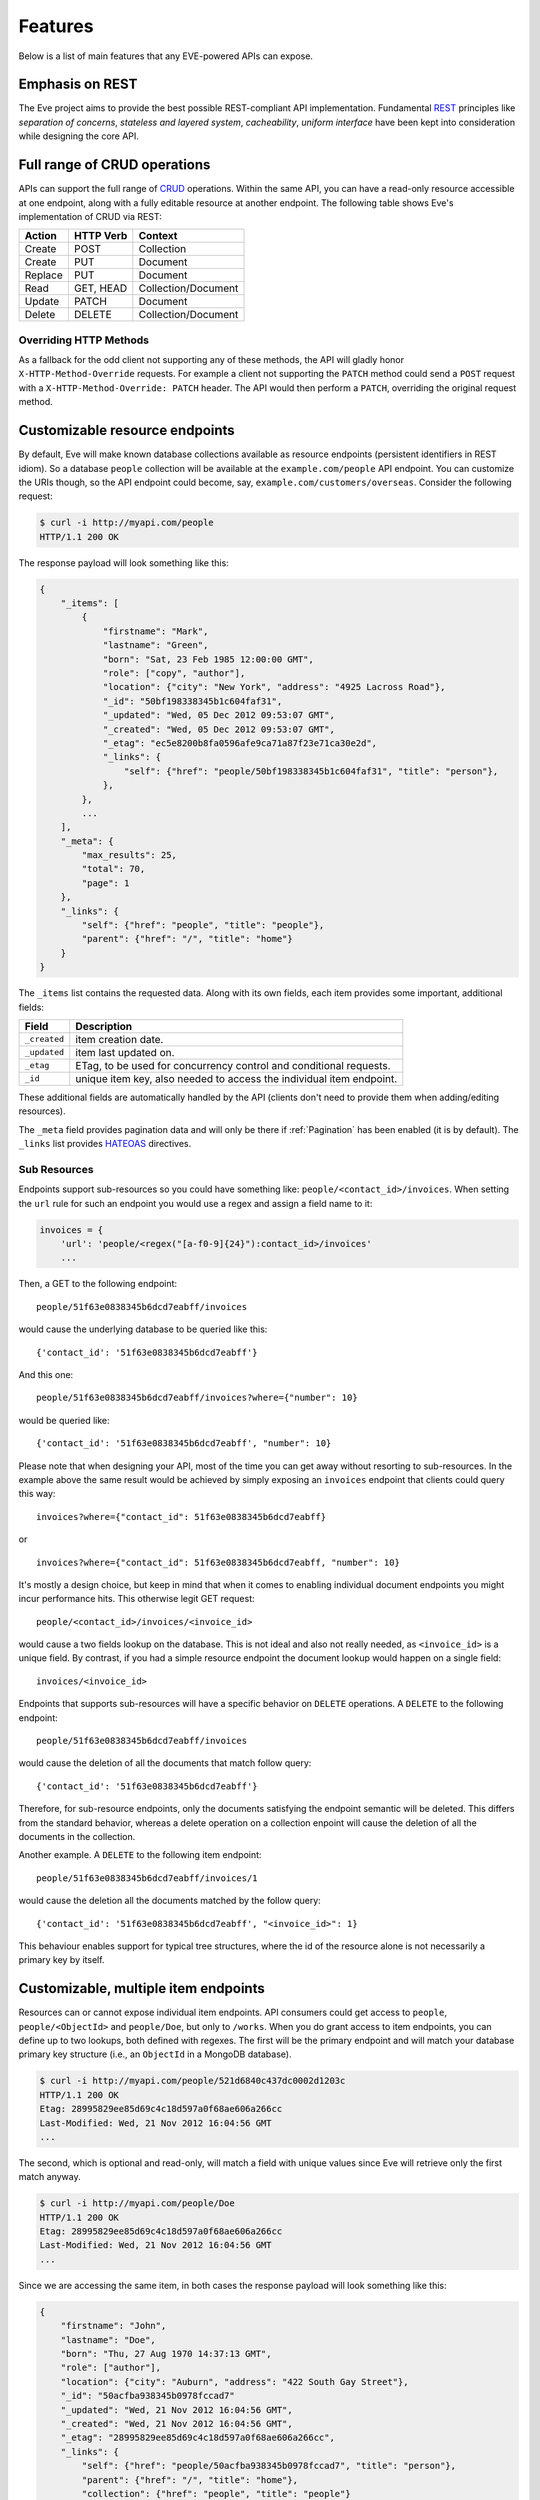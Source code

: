 Features
========
Below is a list of main features that any EVE-powered APIs can expose.

Emphasis on REST
----------------
The Eve project aims to provide the best possible REST-compliant API
implementation. Fundamental REST_ principles like *separation of concerns*,
*stateless and layered system*, *cacheability*, *uniform interface* have been
kept into consideration while designing the core API.

Full range of CRUD operations
-----------------------------
APIs can support the full range of CRUD_ operations. Within the same API, you
can have a read-only resource accessible at one endpoint, along with a fully
editable resource at another endpoint. The following table shows Eve's
implementation of CRUD via REST:

======= ========= ===================
Action  HTTP Verb Context
======= ========= ===================
Create  POST      Collection
Create  PUT       Document
Replace PUT       Document
Read    GET, HEAD Collection/Document
Update  PATCH     Document
Delete  DELETE    Collection/Document
======= ========= ===================

Overriding HTTP Methods
~~~~~~~~~~~~~~~~~~~~~~~
As a fallback for the odd client not supporting any of these methods, the API
will gladly honor ``X-HTTP-Method-Override`` requests. For example a client not
supporting the ``PATCH`` method could send a ``POST`` request with
a ``X-HTTP-Method-Override: PATCH`` header.  The API would then perform
a ``PATCH``, overriding the original request method.

.. _resource_endpoints:

Customizable resource endpoints
-------------------------------
By default, Eve will make known database collections available as resource
endpoints (persistent identifiers in REST idiom). So a database ``people``
collection will be available at the ``example.com/people`` API endpoint.  You
can customize the URIs though, so the API endpoint could become, say,
``example.com/customers/overseas``. Consider the following request:

.. code-block:: console

    $ curl -i http://myapi.com/people
    HTTP/1.1 200 OK

The response payload will look something like this:

.. code-block:: javascript

    {
        "_items": [
            {
                "firstname": "Mark",
                "lastname": "Green",
                "born": "Sat, 23 Feb 1985 12:00:00 GMT",
                "role": ["copy", "author"],
                "location": {"city": "New York", "address": "4925 Lacross Road"},
                "_id": "50bf198338345b1c604faf31",
                "_updated": "Wed, 05 Dec 2012 09:53:07 GMT",
                "_created": "Wed, 05 Dec 2012 09:53:07 GMT",
                "_etag": "ec5e8200b8fa0596afe9ca71a87f23e71ca30e2d",
                "_links": {
                    "self": {"href": "people/50bf198338345b1c604faf31", "title": "person"},
                },
            },
            ...
        ],
        "_meta": {
            "max_results": 25,
            "total": 70,
            "page": 1
        },
        "_links": {
            "self": {"href": "people", "title": "people"},
            "parent": {"href": "/", "title": "home"}
        }
    }


The ``_items`` list contains the requested data. Along with its own fields,
each item provides some important, additional fields:

============ =================================================================
Field        Description
============ =================================================================
``_created`` item creation date.
``_updated`` item last updated on.
``_etag``    ETag, to be used for concurrency control and conditional requests.
``_id``      unique item key, also needed to access the individual item endpoint.
============ =================================================================

These additional fields are automatically handled by the API (clients don't
need to provide them when adding/editing resources).

The ``_meta`` field provides pagination data and will only be there if
:ref:`Pagination` has been enabled (it is by default). The ``_links`` list
provides HATEOAS_ directives.

.. _subresources:

Sub Resources
~~~~~~~~~~~~~
Endpoints support sub-resources so you could have something like:
``people/<contact_id>/invoices``. When setting the ``url`` rule for such an
endpoint you would use a regex and assign a field name to it:

.. code-block:: python

    invoices = {
        'url': 'people/<regex("[a-f0-9]{24}"):contact_id>/invoices'
        ...

Then, a GET to the following endpoint:

::

    people/51f63e0838345b6dcd7eabff/invoices

would cause the underlying database to be queried like this:

::

    {'contact_id': '51f63e0838345b6dcd7eabff'}

And this one:

::

    people/51f63e0838345b6dcd7eabff/invoices?where={"number": 10}

would be queried like:

::

    {'contact_id': '51f63e0838345b6dcd7eabff', "number": 10}

Please note that when designing your API, most of the time you can get away
without resorting to sub-resources. In the example above the same result would
be achieved by simply exposing an ``invoices`` endpoint that clients could query
this way:

::

    invoices?where={"contact_id": 51f63e0838345b6dcd7eabff}

or

::

    invoices?where={"contact_id": 51f63e0838345b6dcd7eabff, "number": 10}

It's mostly a design choice, but keep in mind that when it comes to enabling
individual document endpoints you might incur performance hits. This
otherwise legit GET request:

::

    people/<contact_id>/invoices/<invoice_id>

would cause a two fields lookup on the database. This is not ideal and also not
really needed, as ``<invoice_id>`` is a unique field. By contrast, if you had
a simple resource endpoint the document lookup would happen on a single field:

::

    invoices/<invoice_id>


Endpoints that supports sub-resources will have a specific behavior on
``DELETE`` operations. A ``DELETE`` to the following endpoint:

::

    people/51f63e0838345b6dcd7eabff/invoices

would cause the deletion of all the documents that match follow query:

::

    {'contact_id': '51f63e0838345b6dcd7eabff'}


Therefore, for sub-resource endpoints, only the documents satisfying the
endpoint semantic will be deleted. This differs from the standard behavior,
whereas a delete operation on a collection enpoint will cause the deletion of
all the documents in the collection.

Another example. A ``DELETE`` to the following item endpoint:

::

    people/51f63e0838345b6dcd7eabff/invoices/1

would cause the deletion all the documents matched by the follow query:

::

    {'contact_id': '51f63e0838345b6dcd7eabff', "<invoice_id>": 1}

This behaviour enables support for typical tree structures, where the id of the
resource alone is not necessarily a primary key by itself.


.. _custom_item_endpoints:

Customizable, multiple item endpoints
-------------------------------------
Resources can or cannot expose individual item endpoints. API consumers could
get access to ``people``, ``people/<ObjectId>`` and ``people/Doe``,
but only to ``/works``.  When you do grant access to item endpoints, you can
define up to two lookups, both defined with regexes. The first will be the
primary endpoint and will match your database primary key structure (i.e., an
``ObjectId`` in a MongoDB database).

.. code-block:: console

    $ curl -i http://myapi.com/people/521d6840c437dc0002d1203c
    HTTP/1.1 200 OK
    Etag: 28995829ee85d69c4c18d597a0f68ae606a266cc
    Last-Modified: Wed, 21 Nov 2012 16:04:56 GMT
    ...

The second, which is optional and read-only, will match a field with unique values since Eve
will retrieve only the first match anyway.

.. code-block:: console

    $ curl -i http://myapi.com/people/Doe
    HTTP/1.1 200 OK
    Etag: 28995829ee85d69c4c18d597a0f68ae606a266cc
    Last-Modified: Wed, 21 Nov 2012 16:04:56 GMT
    ...

Since we are accessing the same item, in both cases the response payload will
look something like this:

.. code-block:: javascript

    {
        "firstname": "John",
        "lastname": "Doe",
        "born": "Thu, 27 Aug 1970 14:37:13 GMT",
        "role": ["author"],
        "location": {"city": "Auburn", "address": "422 South Gay Street"},
        "_id": "50acfba938345b0978fccad7"
        "_updated": "Wed, 21 Nov 2012 16:04:56 GMT",
        "_created": "Wed, 21 Nov 2012 16:04:56 GMT",
        "_etag": "28995829ee85d69c4c18d597a0f68ae606a266cc",
        "_links": {
            "self": {"href": "people/50acfba938345b0978fccad7", "title": "person"},
            "parent": {"href": "/", "title": "home"},
            "collection": {"href": "people", "title": "people"}
        }
    }

As you can see, item endpoints provide their own HATEOAS_ directives.

.. admonition:: Please Note

    According to REST principles resource items should only have one unique
    identifier. Eve abides by providing one default endpoint per item. Adding
    a secondary endpoint is a decision that should be pondered carefully.

    Consider our example above. Even without the ``people/<lastname>``
    endpoint, a client could always retrieve a person by querying the resource
    endpoint by last name: ``people/?where={"lastname": "Doe"}``. Actually the
    whole example is fubar, as there could be multiple people sharing the same
    last name, but you get the idea.

.. _filters:

Filtering
---------
Resource endpoints allow consumers to retrieve multiple documents. Query
strings are supported, allowing for filtering and sorting. Both native Mongo
queries and Python conditional expressions are supported.

Here we are asking for all documents where ``lastname`` value is ``Doe``:

::

    http://myapi.com/people?where={"lastname": "Doe"}

With ``curl`` you would go like this:

.. code-block:: console

    $ curl -i -g http://myapi.com/people?where={%22lastname%22:%20%22Doe%22}
    HTTP/1.1 200 OK

Filtering on embedded document fields is possible:

::

    http://myapi.com/people?where={"location.city": "San Francisco"}

Date fields are also easy to query on:

::

    http://myapi.com/people?where={"born": {"$gte":"Wed, 25 Feb 1987 17:00:00 GMT"}}

Date values should conform to RFC1123. Should you need a different format, you can change the ``DATE_FORMAT`` setting.

In general you will find that most `MongoDB queries`_ "just work". Should you
need it, ``MONGO_QUERY_BLACKLIST`` allows you to blacklist unwanted operators.

Native Python syntax works like this:

.. code-block:: console

    $ curl -i http://myapi.com/people?where=lastname=="Doe"
    HTTP/1.1 200 OK

Both syntaxes allow for conditional and logical And/Or operators, however
nested and combined.

Filters are enabled by default on all document fields. However, the API
maintainer can choose to disable them all and/or whitelist allowed ones (see
``ALLOWED_FILTERS`` in :ref:`global`). If scraping, or fear of DB DoS attacks
by querying on non-indexed fields is a concern, then whitelisting allowed
filters is the way to go.

You also have the option to validate the incoming filters against the resource's
schema and refuse to apply the filtering if any filters are invalid, by using the
``VALIDATE_FILTERING`` system setting (see :ref:`global`)

Pretty Printing
---------------
You can pretty print the response by specifying a query parameter named
``pretty``:

.. code-block:: console

    $ curl -i http://myapi.com/people?pretty
    HTTP/1.1 200 OK

    {
        "_items": [
            {
                "_updated": "Tue, 19 Apr 2016 08:19:00 GMT",
                "firstname": "John",
                "lastname": "Doe",
                "born": "Thu, 27 Aug 1970 14:37:13 GMT",
                "role": [
                    "author"
                ],
                "location": {
                    "city": "Auburn",
                    "address": "422 South Gay Street"
                },
                "_links": {
                    "self": {
                        "href": "people/5715e9f438345b3510d27eb8",
                        "title": "person"
                    }
                },
                "_created": "Tue, 19 Apr 2016 08:19:00 GMT",
                "_id": "5715e9f438345b3510d27eb8",
                "_etag": "86dc6b45fe7e2f41f1ca53a0e8fda81224229799"
            },
            ...
        ]
    }


Sorting
-------
Sorting is supported as well:

.. code-block:: console

    $ curl -i http://myapi.com/people?sort=city,-lastname
    HTTP/1.1 200 OK

Would return documents sorted by city and then by lastname (descending). As you
can see you simply prepend a minus to the field name if you need the sort order
to be reversed for a field.

The MongoDB data layer also supports native MongoDB syntax:

::

    http://myapi.com/people?sort=[("lastname", -1)]

which translates to the following ``curl`` request:

.. code-block:: console

    $ curl -i http://myapi.com/people?sort=[(%22lastname%22,%20-1)]
    HTTP/1.1 200 OK

Would return documents sorted by lastname in descending order.

Sorting is enabled by default and can be disabled both globally and/or at
resource level (see ``SORTING`` in :ref:`global` and ``sorting`` in
:ref:`domain`). It is also possible to set the default sort at every API
endpoints (see ``default_sort`` in :ref:`domain`).

.. admonition:: Please note

    Always use double quotes to wrap field names and values. Using single
    quotes will result in ``400 Bad Request`` responses.

.. _pagination:

Pagination
----------
Resource pagination is enabled by default in order to improve performance and
preserve bandwidth. When a consumer requests a resource, the first N items
matching the query are served, and links to subsequent/previous pages are
provided with the response. Default and maximum page size is customizable, and
consumers can request specific pages via the query string:

.. code-block:: console

    $ curl -i http://myapi.com/people?max_results=20&page=2
    HTTP/1.1 200 OK

Of course you can mix all the available query parameters:

.. code-block:: console

    $ curl -i http://myapi.com/people?where={"lastname": "Doe"}&sort=[("firstname", 1)]&page=5
    HTTP/1.1 200 OK

Pagination can be disabled. Please note that, for clarity, the above example is
not properly escaped. If using ``curl``, refer to the examples provided in
:ref:`filters`.

.. _hateoas_feature:

HATEOAS
-------
*Hypermedia as the Engine of Application State* (HATEOAS_) is enabled by
default. Each GET response includes a ``_links`` section. Links provide details
on their ``relation`` relative to the resource being accessed, and a ``title``.
Relations and titles can then be used by clients to dynamically updated their
UI, or to navigate the API without knowing its structure beforehand. An example:

::

    {
        "_links": {
            "self": {
                "href": "people",
                "title": "people"
            },
            "parent": {
                "href": "/",
                "title": "home"
            },
            "next": {
                "href": "people?page=2",
                "title": "next page"
            },
            "last": {
                "href": "people?page=10",
                "title": "last page"
            }
        }
    }

A GET request to the API home page (the API entry point) will be served with
a list of links to accessible resources. From there, any client could navigate
the API just by following the links provided with every response.

HATEOAS links are always relative to the API entry point, so if your API home
is at ``examples.com/api/v1``, the ``self`` link in the above example would
mean that the *people* endpoint is located at ``examples.com/api/v1/people``.

Please note that ``next``, ``previous``, ``last`` and ``related`` items will only be
included when appropriate.

Disabling HATEOAS
~~~~~~~~~~~~~~~~~
HATEOAS can be disabled both at the API and/or resource level. Why would you
want to turn HATEOAS off? Well, if you know that your client application is not
going to use the feature, then you might want to save on both bandwidth and
performance.

.. _rendering:

Rendering
---------
Eve responses are automatically rendered as JSON (the default) or XML,
depending on the request ``Accept`` header. Inbound documents (for inserts and
edits) are in JSON format.

.. code-block:: console

    $ curl -H "Accept: application/xml" -i http://myapi.com
    HTTP/1.1 200 OK
    Content-Type: application/xml; charset=utf-8
    ...

.. code-block:: html

    <resource>
        <link rel="child" href="people" title="people" />
        <link rel="child" href="works" title="works" />
    </resource>

Default renderers might be changed by editing ``RENDERERS`` value in the settings file.

.. code-block:: python

    RENDERERS = [
        'eve.render.JSONRenderer',
        'eve.render.XMLRenderer'
    ]

You can create your own renderer by subclassing ``eve.render.Renderer``. Each
renderer should set valid ``mime`` attr and have ``.render()`` method implemented.
Please note that at least one renderer must always be enabled.

.. _conditional_requests:

Conditional Requests
--------------------
Each resource representation provides information on the last time it was
updated (``Last-Modified``), along with an hash value computed on the
representation itself (``ETag``). These headers allow clients to perform
conditional requests by using the ``If-Modified-Since`` header:

.. code-block:: console

    $ curl -H "If-Modified-Since: Wed, 05 Dec 2012 09:53:07 GMT" -i http://myapi.com/people/521d6840c437dc0002d1203c
    HTTP/1.1 200 OK

or the ``If-None-Match`` header:

.. code-block:: console

    $ curl -H "If-None-Match: 1234567890123456789012345678901234567890" -i http://myapi.com/people/521d6840c437dc0002d1203c
    HTTP/1.1 200 OK


.. _concurrency:

Data Integrity and Concurrency Control
--------------------------------------
API responses include a ``ETag`` header which also allows for proper
concurrency control. An ``ETag`` is a hash value representing the current state
of the resource on the server. Consumers are not allowed to edit (``PATCH`` or
``PUT``) or delete (``DELETE``) a resource unless they provide an up-to-date
``ETag`` for the resource they are attempting to edit. This prevents
overwriting items with obsolete versions.

Consider the following workflow:

.. code-block:: console

    $ curl -H "Content-Type: application/json" -X PATCH -i http://myapi.com/people/521d6840c437dc0002d1203c -d '{"firstname": "ronald"}'
    HTTP/1.1 428 PRECONDITION REQUIRED

We attempted an edit (``PATCH``), but we did not provide an ``ETag`` for the
item so we got a ``428 PRECONDITION REQUIRED`` back. Let's try again:

.. code-block:: console

    $ curl -H "If-Match: 1234567890123456789012345678901234567890" -H "Content-Type: application/json" -X PATCH -i http://myapi.com/people/521d6840c437dc0002d1203c -d '{"firstname": "ronald"}'
    HTTP/1.1 412 PRECONDITION FAILED

What went wrong this time? We provided the mandatory ``If-Match`` header, but
it's value did not match the ``ETag`` computed on the representation of the item
currently stored on the server, so we got a ``412 PRECONDITION FAILED``. Again!

.. code-block:: console

    $ curl -H "If-Match: 80b81f314712932a4d4ea75ab0b76a4eea613012" -H "Content-Type: application/json" -X PATCH -i http://myapi.com/people/50adfa4038345b1049c88a37 -d '{"firstname": "ronald"}'
    HTTP/1.1 200 OK

Finally! And the response payload looks something like this:

.. code-block:: javascript

    {
        "_status": "OK",
        "_updated": "Fri, 23 Nov 2012 08:11:19 GMT",
        "_id": "50adfa4038345b1049c88a37",
        "_etag": "372fbbebf54dfe61742556f17a8461ca9a6f5a11"
        "_links": {"self": "..."}
    }

This time we got our patch in, and the server returned the new ``ETag``.  We
also get the new ``_updated`` value, which eventually will allow us to perform
subsequent `conditional requests`_.

Concurrency control applies to all edition methods: ``PATCH`` (edit), ``PUT``
(replace), ``DELETE`` (delete).

Disabling concurrency control
~~~~~~~~~~~~~~~~~~~~~~~~~~~~~
If your use case requires, you can opt to completely disable concurrency
control. ETag match checks can be disabled by setting the ``IF_MATCH``
configuration variable to ``False`` (see :ref:`global`). When concurrency
control is disabled no ETag is provided with responses. You should be careful
about disabling this feature, as you would effectively open your API to the
risk of older versions replacing your documents. Alternatively, ETag match
checks can be made optional by the client if ``ENFORCE_IF_MATCH`` is disabled.
When concurrency check enforcement is disabled, requests with the ``If-Match``
header will be processed as conditional requests, and requests made without
the ``If-Match`` header will not be processed as conditional.

.. _bulk_insert:

Bulk Inserts
------------
A client may submit a single document for insertion:

.. code-block:: console

    $ curl -d '{"firstname": "barack", "lastname": "obama"}' -H 'Content-Type: application/json' http://myapi.com/people
    HTTP/1.1 201 OK

In this case the response payload will just contain the relevant document
metadata:

.. code-block:: javascript

    {
        "_status": "OK",
        "_updated": "Thu, 22 Nov 2012 15:22:27 GMT",
        "_id": "50ae43339fa12500024def5b",
        "_etag": "749093d334ebd05cf7f2b7dbfb7868605578db2c"
        "_links": {"self": {"href": "people/50ae43339fa12500024def5b", "title": "person"}}
    }

When a ``201 Created`` is returned following a POST request, the ``Location``
header is also included with the response. Its value is the URI to the new
document.

In order to reduce the number of loopbacks, a client might also submit
multiple documents with a single request. All it needs to do is enclose the
documents in a JSON list:

.. code-block:: console

    $ curl -d '[{"firstname": "barack", "lastname": "obama"}, {"firstname": "mitt", "lastname": "romney"}]' -H 'Content-Type: application/json' http://myapi.com/people
    HTTP/1.1 201 OK

The response will be a list itself, with the state of each document:

.. code-block:: javascript

    {
        "_status": "OK",
        "_items": [
            {
                "_status": "OK",
                "_updated": "Thu, 22 Nov 2012 15:22:27 GMT",
                "_id": "50ae43339fa12500024def5b",
                "_etag": "749093d334ebd05cf7f2b7dbfb7868605578db2c"
                "_links": {"self": {"href": "people/50ae43339fa12500024def5b", "title": "person"}}
            },
            {
                "_status": "OK",
                "_updated": "Thu, 22 Nov 2012 15:22:27 GMT",
                "_id": "50ae43339fa12500024def5c",
                "_etag": "62d356f623c7d9dc864ffa5facc47dced4ba6907"
                "_links": {"self": {"href": "people/50ae43339fa12500024def5c", "title": "person"}}
            }
        ]
    }

When multiple documents are submitted the API takes advantage of MongoDB *bulk
insert* capabilities which means that not only there's just one request
traveling from the client to the remote API, but also that a single loopback is
performed between the API server and the database.

In case of successful multiple inserts, keep in mind that the ``Location``
header only returns the URI of the first created document.


Data Validation
---------------
Data validation is provided out-of-the-box. Your configuration includes
a schema definition for every resource managed by the API. Data sent to the API
to be inserted/updated will be validated against the schema, and a resource
will only be updated if validation passes.

.. code-block:: console

    $ curl -d '[{"firstname": "bill", "lastname": "clinton"}, {"firstname": "mitt", "lastname": "romney"}]' -H 'Content-Type: application/json' http://myapi.com/people
    HTTP/1.1 201 OK

The response will contain a success/error state for each item provided in the
request:

.. code-block:: javascript

    {
        "_status": "ERR",
        "_error": "Some documents contains errors",
        "_items": [
            {
                "_status": "ERR",
                "_issues": {"lastname": "value 'clinton' not unique"}
            },
            {
                "_status": "OK",
            }
        ]
    ]

In the example above, the first document did not validate so the whole request
has been rejected.

When all documents pass validation and are inserted correctly the response
status is ``201 Created``. If any document fails validation the response status
is ``422 Unprocessable Entity``, or any other error code defined by
``VALIDATION_ERROR_STATUS`` configuration.

For more information see :ref:`validation`.

Extensible Data Validation
--------------------------
Data validation is based on the Cerberus_ validation system and therefore it is
extensible, so you can adapt it to your specific use case. Say that your API can
only accept odd numbers for a certain field value; you can extend the
validation class to validate that. Or say you want to make sure that a VAT
field actually matches your own country VAT algorithm; you can do that too. As
a matter of fact, Eve's MongoDB data-layer itself extends Cerberus
validation by implementing the ``unique`` schema field constraint. For more
information see :ref:`validation`.

Editing a Document (PATCH)
--------------------------
Clients can edit a document with the ``PATCH`` method, while ``PUT`` will
replace it. ``PATCH`` cannot remove a field, but only update its value.

Consider the following schema:

.. code-block:: javascript

    'entity': {
        'name': {
            'type': 'string',
            'required': True
        },
        'contact': {
            'type': 'dict',
            'required': True,
            'schema': {
                'phone': {
                    'type': 'string',
                    'required': False,
                    'default': '1234567890'
                },
                'email': {
                    'type': 'string',
                    'required': False,
                    'default': 'abc@efg.com'
                },
            }
        }
    }


Two notations: ``{contact: {email: 'an email'}}`` and ``{contact.email: 'an
email'}`` can be used to update the ``email`` field in the ``contact``
subdocument.

Keep in mind that ``PATCH`` cannot remove a field, but only update existing
values. Also, by default ``PATCH`` will normalize missing body fields that
have default values defined in the schema. Consider the schema above. If your
``PATCH`` has a body like this:

::

    {'contact.email': 'xyz@gmail.com'}

and targets this document:

::

    {
      'name': 'test account',
      'contact': {'email': '123@yahoo.com', 'phone': '9876543210'}
    }

Then the updated document will look like this:

::

    {
      'name': 'test account',
      'contact': {
        'email': 'xyz@gmail.com',
        'phone': '1234567890'
      }
    }

That is, ``contact.phone`` has been reset to its default value. This might
not been the desired behavior. To change it, you can set
``normalize_on_patch`` (or ``NORMALIZE_ON_PATCH`` globally) to ``False``.
Now the updated document will look like this:

::

    {
      'name': 'test account',
      'contact': {
        'email': '123@yahoo.com',
        'phone': '9876543210'
      }
    }


.. _cache_control:

Resource-level Cache Control
----------------------------
You can set global and individual cache-control directives for each resource.

.. code-block:: console

    $ curl -i http://myapi
    HTTP/1.1 200 OK
    Content-Type: application/json
    Content-Length: 131
    Cache-Control: max-age=20
    Expires: Tue, 22 Jan 2013 09:34:34 GMT
    Server: Eve/0.0.3 Werkzeug/0.8.3 Python/2.7.3
    Date: Tue, 22 Jan 2013 09:34:14 GMT

The response above includes both ``Cache-Control`` and ``Expires`` headers.
These will minimize load on the server since cache-enabled consumers will
perform resource-intensive request only when really needed.

API Versioning
--------------
I'm not too fond of API versioning. I believe that clients should be
intelligent enough to deal with API updates transparently, especially since
Eve-powered API support HATEOAS_. When versioning is a necessity, different API
versions should be isolated instances since so many things could be different
between versions: caching, URIs, schemas, validation, and so on. URI versioning
(http://api.example.com/v1/...) is supported.

.. _document_versioning:

Document Versioning
-------------------
Eve supports automatic version control of documents. By default, this setting
is turned off, but it can be turned globally or configured individually for
each resource. When enabled, Eve begins automatically tracking changes to
documents and adds the fields ``_version`` and ``_latest_version`` when
retrieving documents.

Behind the scenes, Eve stores document versions in shadow collections that
parallels the collection of each primary resource that Eve defines. New
document versions are automatically added to this collection during normal
POST, PUT, and PATCH operations. A special new query parameter is available
when GETing an item that provides access to the document versions. Access a
specific version with ``?version=VERSION``, access all versions with
``?version=all``, and access diffs of all versions with ``?version=diffs``.
Collection query features like projections, pagination, and sorting work with
``all`` and ``diff`` except for sorting which does not work on ``diff``.

It is important to note that there are a few non-standard scenarios which could
produce unexpected results when versioning is turned on. In particular, document
history will not be saved when modifying collections outside of the Eve
generated API. Also, if at anytime the ``VERSION`` field gets removed from the
primary document (which cannot happen through the API when versioning is turned
on), a subsequent write will re-initialize the ``VERSION`` number with
``VERSION`` = 1. At this time there will be multiple versions of the document
with the same version number. In normal practice, ``VERSIONING`` can be enable
without worry for any new collection or even an existing collection which has
not previously had versioning enabled.

Additionally, there are caching corner cases unique to document versions. A
specific document version includes the ``_latest_version`` field, the value of
which will change when a new document version is created. To account for this,
Eve determines the time ``_latest_version`` changed (the timestamp of the last
update to the primary document) and uses that value to populate the
``Last-Modified`` header and check the ``If-Modified-Since`` conditional cache
validator of specific document version queries. Note that this will be
different from the timestamp in the version's last updated field. The etag for
a document version does not change when ``_latest_version`` changes, however.
This results in two corner cases. First, because Eve cannot determine if the
client's ``_latest_version`` is up to date from an ETag alone, a query using
only ``If-None-Match`` for cache validation of old document versions will always
have its cache invalidated. Second, a version fetched and cached in the same
second that multiple new versions are created can receive incorrect
``Not Modified`` responses on ensuing ``GET`` queries due to ``Last-Modified``
values having a resolution of one second and the static etag values not
providing indication of the changes. These are both highly unlikely scenarios,
but an application expecting multiple edits per second should account for the
possibility of holing stale ``_latest_version`` data.

For more information see and :ref:`global` and :ref:`domain`.


Authentication
--------------
Customizable Basic Authentication (RFC-2617), Token-based authentication and
HMAC-based Authentication are supported. OAuth2 can be easily integrated. You
can lockdown the whole API, or just some endpoints. You can also restrict CRUD
commands, like allowing open read-only access while restricting edits, inserts
and deletes to authorized users. Role-based access control is supported as
well. For more information see :ref:`auth`.

CORS Cross-Origin Resource Sharing
----------------------------------
Eve-powered APIs can be accessed by the JavaScript contained in web pages.
Disabled by default, CORS_ allows web pages to work with REST APIs, something
that is usually restricted by most browsers 'same domain' security policy. The
``X_DOMAINS`` setting allows to specify which domains are allowed to perform
CORS requests. A list of regular expressions may be defined in ``X_DOMAINS_RE``, which is useful for websites with dynamic ranges of subdomains. Make sure to
anchor and escape the regexes properly, for example
``X_DOMAINS_RE = ['^http://sub-\d{3}\.example\.com$']``.

JSONP Support
-------------
In general you don't really want to add JSONP when you can enable CORS instead:

    There have been some criticisms raised about JSONP. Cross-origin resource
    sharing (CORS) is a more recent method of getting data from a server in
    a different domain, which addresses some of those criticisms. All modern
    browsers now support CORS making it a viable cross-browser alternative (source_.)

There are circumstances however when you do need JSONP, like when you have to
support legacy software (IE6 anyone?)

To enable JSONP in Eve you just set
``JSONP_ARGUMENT``. Then, any valid request with ``JSONP_ARGUMENT`` will get
back a response wrapped with said argument value. For example if you set
``JSON_ARGUMENT = 'callback'``:

.. code-block:: console

    $ curl -i http://localhost:5000/?callback=hello
    hello(<JSON here>)

Requests with no ``callback`` argument will be served with no JSONP.


Read-only by default
--------------------
If all you need is a read-only API, then you can have it up and running in
a matter of minutes.

Default and Nullable Values
---------------------------
Fields can have default values and nullable types. When serving POST (create)
requests, missing fields will be assigned the configured default values. See
``default`` and ``nullable`` keywords in :ref:`schema` for more information.

Predefined Database Filters
---------------------------
Resource endpoints will only expose (and update) documents that match
a predefined filter. This allows for multiple resource endpoints to seamlessly
target the same database collection. A typical use-case would be a
hypothetical ``people`` collection on the database being used by both the
``/admins`` and ``/users`` API endpoints.

.. admonition:: See also

    - :ref:`datasource`
    - :ref:`filter`

.. _projections:

Projections
-----------
This feature allows you to create dynamic views of collections and documents,
or more precisely, to decide what fields should or should not be returned,
using a 'projection'. Put another way, Projections are conditional queries
where the client dictates which fields should be returned by the API.

.. code-block:: console

    $ curl -i -G http://myapi.com/people --data-urlencode 'projection={"lastname": 1, "born": 1}'
    HTTP/1.1 200 OK

The query above will only return *lastname* and *born* out of all the fields
available in the 'people' resource. You can also exclude fields:

.. code-block:: console

    $ curl -i -G http://myapi.com/people --data-urlencode 'projection={"born": 0}'
    HTTP/1.1 200 OK

The above will return all fields but *born*. Please note that key fields such
as ID_FIELD, DATE_CREATED, DATE_UPDATED etc.  will still be included with the
payload. Also keep in mind that some database engines, Mongo included, do not
allow for mixing of inclusive and exclusive selections.

.. admonition:: See also

    - :ref:`projection`
    - :ref:`projection_filestorage`

.. _embedded_docs:

Embedded Resource Serialization
-------------------------------
If a document field is referencing a document in another resource, clients can
request the referenced document to be embedded within the requested document.

Clients have the power to activate document embedding on per-request basis by
means of a query parameter. Suppose you have a ``emails`` resource configured
like this:

.. code-block:: python
   :emphasize-lines: 9

    DOMAIN = {
        'emails': {
            'schema': {
                'author': {
                    'type': 'objectid',
                    'data_relation': {
                        'resource': 'users',
                        'field': '_id',
                        'embeddable': True
                    },
                },
                'subject': {'type': 'string'},
                'body': {'type': 'string'},
            }
        }

A GET like this: ``/emails?embedded={"author":1}`` would return a fully
embedded users document, whereas the same request without the ``embedded``
argument would just return the user ``ObjectId``. Embedded resource
serialization is available at both resource and item
(``/emails/<id>/?embedded={"author":1}``) endpoints.

Embedding can be enabled or disabled both at global level (by setting
``EMBEDDING`` to either ``True`` or ``False``) and at resource level (by
toggling the ``embedding`` value). Furthermore, only fields with the
``embeddable`` value explicitly set to ``True`` will allow the embedding of
referenced documents.

Embedding also works with a data_relation to a specific version of a document,
but the schema looks a little bit different. To enable the data_relation to a
specific version, add ``'version': True`` to the data_relation block. You'll
also want to change the ``type`` to ``dict`` and add the ``schema`` definition
shown below.

.. code-block:: python
   :emphasize-lines: 5, 6, 11

    DOMAIN = {
        'emails': {
            'schema': {
                'author': {
                    'type': 'dict',
                    'schema': {
                        '_id': {'type': 'objectid'},
                        '_version': {'type': 'integer'}
                    },
                    'data_relation': {
                        'resource': 'users',
                        'field': '_id',
                        'embeddable': True,
                        'version': True,
                    },
                },
                'subject': {'type': 'string'},
                'body': {'type': 'string'},
            }
        }

As you can see, ``'version': True`` changes the expected value of a
data_relation field to a dictionary with fields names ``data_relation['field']``
and ``VERSION``. With ``'field': '_id'`` in the data_relation definition above
and ``VERSION = '_version'`` in the Eve config, the value of the data_relation
in this scenario would be a dictionary with fields ``_id`` and ``_version``.

Predefined Resource Serialization
~~~~~~~~~~~~~~~~~~~~~~~~~~~~~~~~~
It is also possible to elect some fields for predefined resource
serialization. If the listed fields are embeddable and they are actually referencing
documents in other resources (and embedding is enabled for the resource), then the
referenced documents will be embedded by default. Clients can still opt out from field
that are embedded by default:

.. code-block:: console

    $ curl -i http://example.com/people/?embedded={"author": 0}
    HTTP/1.1 200 OK

Limitations
~~~~~~~~~~~
Currently we support embedding of documents by references located in any
subdocuments (nested dicts and lists). For example, a query
``/invoices/?embedded={"user.friends":1}`` will return a document with ``user``
and all his ``friends`` embedded, but only if ``user`` is a subdocument and
``friends`` is a list of reference (it could be a list of dicts, nested
dict, etc.). This feature is about serialization on GET requests. There's no
support for POST, PUT or PATCH of embedded documents.

Document embedding is enabled by default.

.. admonition:: Please note

    When it comes to MongoDB, what embedded resource serialization deals with
    is *document references* (linked documents), something different from
    *embedded documents*, also supported by Eve (see `MongoDB Data Model
    Design`_). Embedded resource serialization is a nice feature that can
    really help with normalizing your data model for the client.  However, when
    deciding whether to enable it or not, especially by default, keep in mind
    that each embedded resource being looked up will require a database lookup,
    which can easily lead to performance issues.

.. _soft_delete:

Soft Delete
-----------
Eve provides an optional "soft delete" mode in which deleted documents continue
to be stored in the database and are able to be restored, but still act as
removed items in response to API requests. Soft delete is disabled by default,
but can be enabled globally using the ``SOFT_DELETE`` configuration setting, or
individually configured at the resource level using the domain configuration
``soft_delete`` setting. See :ref:`global` and :ref:`domain` for more
information on enabling and configuring soft delete.

When soft deletion is enabled, callbacks attached to
``on_delete_resource_originals`` and
``on_delete_resource_originals_<resource_name>`` events will receive both
deleted and not deleted documents via the ``originals`` argument (see
:ref:`eventhooks`).

Behavior
~~~~~~~~
With soft delete enabled, DELETE requests to individual items and resources
respond just as they do for a traditional "hard" delete. Behind the scenes,
however, Eve does not remove deleted items from the database, but instead
patches the document with a ``_deleted`` meta field set to ``true``. (The name
of the ``_deleted`` field is configurable. See :ref:`global`.) All requests
made when soft delete is enabled filter against or otherwise account for the
``_deleted`` field.

The ``_deleted`` field is automatically added and initialized to ``false`` for
all documents created while soft delete is enabled. Documents created prior to
soft delete being enabled and which therefore do not define the ``_deleted``
field in the database will still include ``_deleted: false`` in API response
data, added by Eve during response construction. PUTs or PATCHes to these
documents will add the ``_deleted`` field to the stored documents, set to
``false``.

Responses to GET requests for soft deleted documents vary slightly from
responses to missing or "hard" deleted documents. GET requests for soft deleted
documents will still respond with ``404 Not Found`` status codes, but the
response body will contain the soft deleted document with ``_deleted: true``.
Documents embedded in the deleted document will not be expanded in the
response, regardless of any default settings or the contents of the request's
``embedded`` query param. This is to ensure that soft deleted documents
included in ``404`` responses reflect the state of a document when it was
deleted, and do not to change if embedded documents are updated.

By default, resource level GET requests will not include soft deleted items in
their response. This behavior matches that of requests after a "hard" delete.
If including deleted items in the response is desired, the ``show_deleted``
query param can be added to the request. (the ``show_deleted`` param name is
configurable. See :ref:`global`) Eve will respond with all documents, deleted
or not, and it is up to the client to parse returned documents' ``_deleted``
field. The ``_deleted`` field can also be explicitly filtered against in a
request, allowing only deleted documents to be returned using a
``?where={"_deleted": true}`` query.

Soft delete is enforced in the data layer, meaning queries made by application
code using the ``app.data.find_one`` and ``app.data.find`` methods will
automatically filter out soft deleted items. Passing a request object with
``req.show_deleted == True`` or a lookup dictionary that explicitly filters on
the ``_deleted`` field will override the default filtering.

Restoring Soft Deleted Items
~~~~~~~~~~~~~~~~~~~~~~~~~~~~
PUT or PATCH requests made to a soft deleted document will restore it,
automatically setting ``_deleted`` to ``false`` in the database. Modifying the
``_deleted`` field directly is not necessary (or allowed). For example, using
PATCH requests, only the fields to be changed in the restored version would be
specified, or an empty request would be made to restore the document as is. The
request must be made with proper authorization for write permission to the soft
deleted document or it will be refused.

Be aware that, should a previously soft deleted document be restored, there is
a chance that an eventual unique field might end up being now duplicated in two
different documents: the restored one, and another which might have been stored
with the same field value while the original (now restored) was in 'deleted'
state. This is because soft deleted documents are ignored when validating the
`unique` rule for new or updated documents.


Versioning
~~~~~~~~~~
Soft deleting a versioned document creates a new version of that document with
``_deleted`` set to ``true``. A GET request to the deleted version will receive
a ``404 Not Found`` response as described above, while previous versions will
continue to respond with ``200 OK``. Responses to ``?version=diff`` or
``?version=all`` will include the deleted version as if it were any other.

Data Relations
~~~~~~~~~~~~~~
The Eve ``data_relation`` validator will not allow references to documents that
have been soft deleted. Attempting to create or update a document with a
reference to a soft deleted document will fail just as if that document had
been hard deleted. Existing data relations to documents that are soft deleted
remain in the database, but requests requiring embedded document serialization
of those relations will resolve to a null value. Again, this matches the
behavior of relations to hard deleted documents.

Versioned data relations to a deleted document version will also fail to
validate, but relations to versions prior to deletion or after restoration of
the document are allowed and will continue to resolve successfully.

Considerations
~~~~~~~~~~~~~~
Disabling soft delete after use in an application requires database maintenance
to ensure your API remains consistent. With soft delete disabled, requests will
no longer filter against or handle the ``_deleted`` field, and documents that
were soft deleted will now be live again on your API. It is therefore necessary
when disabling soft delete to perform a data migration to remove all documents
with ``_deleted == True``, and recommended to remove the ``_deleted`` field
from documents where ``_deleted == False``. Enabling soft delete in an existing
application is safe, and will maintain documents deleted from that point on.

.. _eventhooks:

Event Hooks
-----------
Pre-Request Event Hooks
~~~~~~~~~~~~~~~~~~~~~~~
When a GET/HEAD, POST, PATCH, PUT, DELETE request is received, both
a ``on_pre_<method>`` and a ``on_pre_<method>_<resource>`` event is raised.
You can subscribe to these events with multiple callback functions.

.. code-block:: pycon

    >>> def pre_get_callback(resource, request, lookup):
    ...  print('A GET request on the "%s" endpoint has just been received!' % resource)

    >>> def pre_contacts_get_callback(request, lookup):
    ...  print('A GET request on the contacts endpoint has just been received!')

    >>> app = Eve()

    >>> app.on_pre_GET += pre_get_callback
    >>> app.on_pre_GET_contacts += pre_contacts_get_callback

    >>> app.run()

Callbacks will receive the resource being requested, the original
``flask.request`` object and the current lookup dictionary as arguments (only
exception being the ``on_pre_POST`` hook which does not provide a ``lookup``
argument).

Dynamic Lookup Filters
^^^^^^^^^^^^^^^^^^^^^^
Since the ``lookup`` dictionary will be used by the data layer to retrieve
resource documents, developers may choose to alter it in order to add custom
logic to the lookup query.

.. code-block:: python

    def pre_GET(resource, request, lookup):
        # only return documents that have a 'username' field.
        lookup["username"] = {'$exists': True}

    app = Eve()

    app.on_pre_GET += pre_GET
    app.run()

Altering the lookup dictionary at runtime would have similar effects to
applying :ref:`filter` via configuration. However, you can only set static
filters via configuration whereas by hooking to the ``on_pre_<METHOD>`` events
you are allowed to set dynamic filters instead, which allows for additional
flexibility.

Post-Request Event Hooks
~~~~~~~~~~~~~~~~~~~~~~~~
When a GET, POST, PATCH, PUT, DELETE method has been executed, both
a ``on_post_<method>`` and ``on_post_<method>_<resource>`` event is raised. You
can subscribe to these events with multiple callback functions. Callbacks will
receive the resource accessed, original `flask.request` object and the response
payload.

.. code-block:: pycon

    >>> def post_get_callback(resource, request, payload):
    ...  print('A GET on the "%s" endpoint was just performed!' % resource)

    >>> def post_contacts_get_callback(request, payload):
    ...  print('A get on "contacts" was just performed!')

    >>> app = Eve()

    >>> app.on_post_GET += post_get_callback
    >>> app.on_post_GET_contacts += post_contacts_get_callback

    >>> app.run()

Database event hooks
~~~~~~~~~~~~~~~~~~~~

Database event hooks work like request event hooks. These events are fired
before and after a database action. Here is an example of how events are
configured:

.. code-block:: pycon

   >>> def add_signature(resource, response):
   ...     response['SIGNATURE'] = "A %s from eve" % resource

   >>> app = Eve()
   >>> app.on_fetched_item += add_signature

You may use flask's ``abort()`` to interrupt the database operation:

.. code-block:: pycon

   >>> from flask import abort

   >>> def check_update_access(resource, updates, original):
   ...     abort(403)

   >>> app = Eve()
   >>> app.on_insert_item += check_update_access

The events are fired for resources and items if the action is available for
both. And for each action two events will be fired:

- Generic: ``on_<action_name>``
- With the name of the resource: ``on_<action_name>_<resource_name>``

Let's see an overview of what events are available:

+-------+--------+------+--------------------------------------------------+
|Action |What    |When  |Event name / method signature                     |
+=======+========+======+==================================================+
|Fetch  |Resource|After || ``on_fetched_resource``                         |
|       |        |      || ``def event(resource_name, response)``          |
|       |        |      +--------------------------------------------------+
|       |        |      || ``on_fetched_resource_<resource_name>``         |
|       |        |      || ``def event(response)``                         |
|       +--------+------+--------------------------------------------------+
|       |Item    |After || ``on_fetched_item``                             |
|       |        |      || ``def event(resource_name, response)``          |
|       |        |      +--------------------------------------------------+
|       |        |      || ``on_fetched_item_<resource_name>``             |
|       |        |      || ``def event(response)``                         |
|       +--------+------+--------------------------------------------------+
|       |Diffs   |After || ``on_fetched_diffs``                            |
|       |        |      || ``def event(resource_name, response)``          |
|       |        |      +--------------------------------------------------+
|       |        |      || ``on_fetched_diffs_<resource_name>``            |
|       |        |      || ``def event(response)``                         |
+-------+--------+------+--------------------------------------------------+
|Insert |Items   |Before|| ``on_insert``                                   |
|       |        |      || ``def event(resource_name, items)``             |
|       |        |      +--------------------------------------------------+
|       |        |      || ``on_insert_<resource_name>``                   |
|       |        |      || ``def event(items)``                            |
|       |        +------+--------------------------------------------------+
|       |        |After || ``on_inserted``                                 |
|       |        |      || ``def event(resource_name, items)``             |
|       |        |      +--------------------------------------------------+
|       |        |      || ``on_inserted_<resource_name>``                 |
|       |        |      || ``def event(items)``                            |
+-------+--------+------+--------------------------------------------------+
|Replace|Item    |Before|| ``on_replace``                                  |
|       |        |      || ``def event(resource_name, item, original)``    |
|       |        |      +--------------------------------------------------+
|       |        |      || ``on_replace_<resource_name>``                  |
|       |        |      || ``def event(item, original)``                   |
|       |        +------+--------------------------------------------------+
|       |        |After || ``on_replaced``                                 |
|       |        |      || ``def event(resource_name, item, original)``    |
|       |        |      +--------------------------------------------------+
|       |        |      || ``on_replaced_<resource_name>``                 |
|       |        |      || ``def event(item, original)``                   |
+-------+--------+------+--------------------------------------------------+
|Update |Item    |Before|| ``on_update``                                   |
|       |        |      || ``def event(resource_name, updates, original)`` |
|       |        |      +--------------------------------------------------+
|       |        |      || ``on_update_<resource_name>``                   |
|       |        |      || ``def event(updates, original)``                |
|       |        +------+--------------------------------------------------+
|       |        |After || ``on_updated``                                  |
|       |        |      || ``def event(resource_name, updates, original)`` |
|       |        |      +--------------------------------------------------+
|       |        |      || ``on_updated_<resource_name>``                  |
|       |        |      || ``def event(updates, original)``                |
+-------+--------+------+--------------------------------------------------+
|Delete |Item    |Before|| ``on_delete_item``                              |
|       |        |      || ``def event(resource_name, item)``              |
|       |        |      +--------------------------------------------------+
|       |        |      || ``on_delete_item_<resource_name>``              |
|       |        |      || ``def event(item)``                             |
|       |        +------+--------------------------------------------------+
|       |        |After || ``on_deleted_item``                             |
|       |        |      || ``def event(resource_name, item)``              |
|       |        |      +--------------------------------------------------+
|       |        |      || ``on_deleted_item_<resource_name>``             |
|       |        |      || ``def event(item)``                             |
|       +--------+------+--------------------------------------------------+
|       |Resource|Before|| ``on_delete_resource``                          |
|       |        |      || ``def event(resource_name)``                    |
|       |        |      +--------------------------------------------------+
|       |        |      || ``on_delete_resource_<resource_name>``          |
|       |        |      || ``def event()``                                 |
|       |        |      +--------------------------------------------------+
|       |        |      || ``on_delete_resource_originals``                |
|       |        |      || ``def event(resource_name, originals, lookup)`` |
|       |        |      +--------------------------------------------------+
|       |        |      || ``on_delete_resource_originals_<resource_name>``|
|       |        |      || ``def event(originals, lookup)``                |
|       |        +------+--------------------------------------------------+
|       |        |After || ``on_deleted_resource``                         |
|       |        |      || ``def event(resource_name)``                    |
|       |        |      +--------------------------------------------------+
|       |        |      || ``on_deleted_resource_<resource_name>``         |
|       |        |      || ``def event()``                                 |
+-------+--------+------+--------------------------------------------------+



Fetch Events
^^^^^^^^^^^^

These are the fetch events with their method signature:

- ``on_fetched_resource(resource_name, response)``
- ``on_fetched_resource_<resource_name>(response)``
- ``on_fetched_item(resource_name, response)``
- ``on_fetched_item_<resource_name>(response)``
- ``on_fetched_diffs(resource_name, response)``
- ``on_fetched_diffs_<resource_name>(response)``

They are raised when items have just been read from the database and are
about to be sent to the client. Registered callback functions can manipulate
the items as needed before they are returned to the client.

.. code-block:: pycon

    >>> def before_returning_items(resource_name, response):
    ...  print('About to return items from "%s" ' % resource_name)

    >>> def before_returning_contacts(response):
    ...  print('About to return contacts')

    >>> def before_returning_item(resource_name, response):
    ...  print('About to return an item from "%s" ' % resource_name)

    >>> def before_returning_contact(response):
    ...  print('About to return a contact')

    >>> app = Eve()
    >>> app.on_fetched_resource += before_returning_items
    >>> app.on_fetched_resource_contacts += before_returning_contacts
    >>> app.on_fetched_item += before_returning_item
    >>> app.on_fetched_item_contacts += before_returning_contact

It is important to note that item fetch events will work with `Document
Versioning`_ for specific document versions like ``?version=5`` and all
document versions with ``?version=all``. Accessing diffs of all versions
with ``?version=diffs`` will only work with the diffs fetch events. Note
that diffs returns partial documents which should be handled in the
callback.


Insert Events
^^^^^^^^^^^^^

These are the insert events with their method signature:

- ``on_insert(resource_name, items)``
- ``on_insert_<resource_name>(items)``
- ``on_inserted(resource_name, items)``
- ``on_inserted_<resource_name>(items)``

When a POST requests hits the API and new items are about to be stored in
the database, these events are fired:

- ``on_insert`` for every resource endpoint.
- ``on_insert_<resource_name>`` for the specific `<resource_name>` resource
  endpoint.

Callback functions could hook into these events to arbitrarily add new fields
or edit existing ones.

After the items have been inserted, these two events are fired:

- ``on_inserted`` for every resource endpoint.
- ``on_inserted_<resource_name>`` for the specific `<resource_name>` resource
  endpoint.

.. admonition:: Validation errors

    Items passed to these events as arguments come in a list. And only those items
    that passed validation are sent.

Example:

.. code-block:: pycon

    >>> def before_insert(resource_name, items):
    ...  print('About to store items to "%s" ' % resource_name)

    >>> def after_insert_contacts(items):
    ...  print('About to store contacts')

    >>> app = Eve()
    >>> app.on_insert += before_insert
    >>> app.on_inserted_contacts += after_insert_contacts


Replace Events
^^^^^^^^^^^^^^

These are the replace events with their method signature:

- ``on_replace(resource_name, item, original)``
- ``on_replace_<resource_name>(item, original)``
- ``on_replaced(resource_name, item, original)``
- ``on_replaced_<resource_name>(item, original)``

When a PUT request hits the API and an item is about to be replaced after
passing validation, these events are fired:

- ``on_replace`` for any resource item endpoint.
- ``on_replace_<resource_name>`` for the specific resource endpoint.

`item` is the new item which is about to be stored. `original` is the item in
the database that is being replaced. Callback functions could hook into these
events to arbitrarily add or update `item` fields, or to perform other
accessory action.

After the item has been replaced, these other two events are fired:

- ``on_replaced`` for any resource item endpoint.
- ``on_replaced_<resource_name>`` for the specific resource endpoint.

Update Events
^^^^^^^^^^^^^

These are the update events with their method signature:

- ``on_update(resource_name, updates, original)``
- ``on_update_<resource_name>(updates, original)``
- ``on_updated(resource_name, updates, original)``
- ``on_updated_<resource_name>(updates, original)``

When a PATCH request hits the API and an item is about to be updated after
passing validation, these events are fired `before` the item is updated:

- ``on_update`` for any resource endpoint.
- ``on_update_<resource_name>`` is fired only when the `<resource_name>`
  endpoint is hit.

Here `updates` stands for updates being applied to the item and `original` is
the item in the database that is about to be updated. Callback functions
could hook into these events to arbitrarily add or update fields in
`updates`, or to perform other accessory action.

`After` the item has been updated:

- ``on_updated`` is fired for any resource endpoint.
- ``on_updated_<resource_name>`` is fired only when the `<resource_name>`
  endpoint is hit.

.. admonition:: Please note

    Please be aware that ``last_modified`` and ``etag`` headers will always be
    consistent with the state of the items on the database (they  won't be
    updated to reflect changes eventually applied by the callback functions).

Delete Events
^^^^^^^^^^^^^

These are the delete events with their method signature:

- ``on_delete_item(resource_name, item)``
- ``on_delete_item_<resource_name>(item)``
- ``on_deleted_item(resource_name, item)``
- ``on_deleted_item_<resource_name>(item)``
- ``on_delete_resource(resource_name)``
- ``on_delete_resource_<resource_name>()``
- ``on_delete_resource_originals(originals, lookup)``
- ``on_delete_resource_originals_<resource_name>(originals, lookup)``
- ``on_deleted_resource(resource_name)``
- ``on_deleted_resource_<resource_name>()``

Items
.....

When a DELETE request hits an item endpoint and `before` the item is deleted,
these events are fired:

- ``on_delete_item`` for any resource hit by the request.
- ``on_delete_item_<resource_name>`` for the specific `<resource_name>` item endpoint
  hit by the DELETE.

`After` the item has been deleted the ``on_deleted_item(resource_name,
item)`` and ``on_deleted_item_<resource_name>(item)`` are raised.

`item` is the item being deleted. Callback functions could hook into
these events to perform accessory actions. And no you can't arbitrarily abort
the delete operation at this point (you should probably look at
:ref:`validation`, or eventually disable the delete command altogether).

Resources
.........

If you were brave enough to enable the DELETE command on resource endpoints
(allowing for wipeout of the entire collection in one go), then you can be
notified of such a disastrous occurrence by hooking a callback function to the
``on_delete_resource(resource_name)`` or
``on_delete_resource_<resource_name>()`` hooks.

- ``on_delete_resource_originals`` for any resource hit by the request after having retrieved the originals documents.
- ``on_delete_resource_originals_<resource_name>`` for the specific `<resource_name>` resource endpoint
  hit by the DELETE after having retrieved the original document.

NOTE: those two event are useful in order to perform some business
logic before the actual remove operation given the look up and the
list of originals

.. _aggregation_hooks:

Aggregation event hooks
~~~~~~~~~~~~~~~~~~~~~~~
You can also attach one or more callbacks to your aggregation endpoints. The
``before_aggregation`` event is fired when an aggregation is about to be
performed. Any attached callback function will receive both the endpoint name
and the aggregation pipeline as arguments. The pipeline can then be altered if
needed.

.. code-block:: pycon

    >>> def on_aggregate(endpoint, pipeline):
    ...   pipeline.append({"$unwind": "$tags"})

    >>> app = Eve()
    >>> app.before_aggregation += on_aggregate

The ``after_aggregation`` event is fired when the aggregation has been
performed. An attached callback function could leverage this event to modify
the documents before they are returned to the client.

.. code-block:: pycon

   >>> def alter_documents(endpoint, documents):
   ...   for document in documents:
   ...     document['hello'] = 'well, hello!'

   >>> app = Eve()
   >>> app.after_aggregation += alter_documents

For more information on aggregation support, see :ref:`aggregation`


.. admonition:: Please note

    To provide seamless event handling features Eve relies on the Events_ package.

.. _ratelimiting:

Rate Limiting
-------------
API rate limiting is supported on a per-user/method basis. You can set the
number of requests and the time window for each HTTP method. If the requests
limit is hit within the time window, the API will respond with ``429 Request
limit exceeded`` until the timer resets. Users are identified by the
Authentication header or (when missing) by the client IP. When rate limiting
is enabled, appropriate ``X-RateLimit-`` headers are provided with every API
response.  Suppose that the rate limit has been set to 300 requests every 15
minutes, this is what a user would get after hitting a endpoint with a single
request:

::

    X-RateLimit-Remaining: 299
    X-RateLimit-Limit: 300
    X-RateLimit-Reset: 1370940300

You can set different limits for each one of the supported methods (GET, POST,
PATCH, DELETE).

.. admonition:: Please Note

   Rate Limiting is disabled by default, and needs a Redis server running when
   enabled. A tutorial on Rate Limiting is forthcoming.

Custom ID Fields
----------------
Eve allows to extend its standard data type support. In the :ref:`custom_ids`
tutorial we see how it is possible to use UUID values instead of MongoDB
default ObjectIds as unique document identifiers.

File Storage
------------
Media files (images, pdf, etc.) can be uploaded as ``media`` document
fields. Upload is done via ``POST``, ``PUT`` and
``PATCH`` as usual, but using the ``multipart/form-data`` content-type.

Let us assume that the ``accounts`` endpoint has a schema like this:

.. code-block:: python

    accounts = {
        'name': {'type': 'string'},
        'pic': {'type': 'media'},
        ...
    }

With curl we would ``POST`` like this:

.. code-block:: console

    $ curl -F "name=john" -F "pic=@profile.jpg" http://example.com/accounts


For optimized performance files are stored in GridFS_ by default. Custom
``MediaStorage`` classes can be implemented and passed to the application to
support alternative storage systems. A ``FileSystemMediaStorage`` class is in
the works, and will soon be included with the Eve package.

As a proper developer guide is not available yet, you can peek at the
MediaStorage_ source if you are interested in developing custom storage
classes.

Serving media files as Base64 strings
~~~~~~~~~~~~~~~~~~~~~~~~~~~~~~~~~~~~~
When a document is requested media files will be returned as Base64 strings,

.. code-block:: python

    {
        '_items': [
            {
                '_updated':'Sat, 05 Apr 2014 15:52:53 GMT',
                'pic':'iVBORw0KGgoAAAANSUhEUgAAA4AAAAOACA...',
            }
        ]
        ...
   }

However, if the ``EXTENDED_MEDIA_INFO`` list is populated (it isn't by
default) the payload format will be different. This flag allows passthrough
from the driver of additional meta fields. For example, using the MongoDB
driver, fields like ``content_type``, ``name`` and ``length`` can be added to
this list and will be passed-through from the underlying driver.

When ``EXTENDED_MEDIA_INFO`` is used the field will be a dictionary
whereas the file itself is stored under the ``file`` key and other keys
are the meta fields. Suppose that the flag is set like this:

.. code-block:: python

    EXTENDED_MEDIA_INFO = ['content_type', 'name', 'length']

Then the output will be something like

.. code-block:: python

    {
        '_items': [
            {
                '_updated':'Sat, 05 Apr 2014 15:52:53 GMT',
                'pic': {
                    'file': 'iVBORw0KGgoAAAANSUhEUgAAA4AAAAOACA...',
                    'content_type': 'text/plain',
                    'name': 'test.txt',
                    'length': 8129
                }
            }
        ]
        ...
    }

For MongoDB, further fields can be found in the `driver documentation`_.

If you have other means to retrieve the media files (custom Flask endpoint for
example) then the media files can be excluded from the payload by setting to
``False`` the ``RETURN_MEDIA_AS_BASE64_STRING`` flag. This takes into account
if ``EXTENDED_MEDIA_INFO`` is used.

Serving media files at a dedicated endpoint
~~~~~~~~~~~~~~~~~~~~~~~~~~~~~~~~~~~~~~~~~~~
While returning files embedded as Base64 fields is the default behaviour, you
can opt for serving them at a dedicated media endpoint. You achieve that by
setting ``RETURN_MEDIA_AS_URL`` to ``True``. When this feature is enabled
document fields contain urls to the correspondent files, which are served at the
media endpoint.

You can change the default media endpoint (``media``) by updating the
``MEDIA_BASE_URL`` and ``MEDIA_ENDPOINT`` setting. Suppose you are storing your
images on Amazon S3 via a custom ``MediaStorage`` subclass. You would probably
set your media endpoint like so:

.. code-block:: python

    # disable default behaviour
    RETURN_MEDIA_AS_BASE64_STRING = False

    # return media as URL instead
    RETURN_MEDIA_AS_URL = True

    # set up the desired media endpoint
    MEDIA_BASE_URL = 'https://s3-us-west-2.amazonaws.com'
    MEDIA_ENDPOINT = 'media'

Setting ``MEDIA_BASE_URL`` is optional. If no value is set, then
the API base address will be used when building the URL for ``MEDIA_ENDPOINT``.

.. _partial_request:

Partial media downloads
~~~~~~~~~~~~~~~~~~~~~~~
When files are served at a dedicated endpoint, clients can request partial
downloads. This allows them to provide features such as optimized
pause/resume (with no need to restart the download). To perform a partial
download, make sure the ``Range`` header is added the the client request.

    .. code-block:: console

        $ curl http://localhost/media/yourfile -i -H "Range: bytes=0-10"
        HTTP/1.1 206 PARTIAL CONTENT
        Date: Sun, 20 Aug 2017 14:26:42 GMT
        Content-Type: audio/mp4
        Content-Length: 11
        Connection: keep-alive
        Content-Range: bytes 0-10/23671
        Last-Modified: Sat, 19 Aug 2017 03:25:36 GMT
        Accept-Ranges: bytes

        abcdefghilm

In the snippet above, we see curl requesting the first chunk of a file.

.. _projection_filestorage:

Leveraging Projections to optimize the handling of media files
~~~~~~~~~~~~~~~~~~~~~~~~~~~~~~~~~~~~~~~~~~~~~~~~~~~~~~~~~~~~~~
Clients and API maintainers can exploit the :ref:`projections` feature to
include/exclude media fields from response payloads.

Suppose that a client stored a document with an image. The image field is
called *image* and it is of ``media`` type. At a later time, the client wants
to retrieve the same document but, in order to optimize for speed and since the
image is cached already, it does not want to download the image along with the
document. It can do so by requesting the field to be trimmed out of the
response payload:

.. code-block:: console

    $ curl -i http://example.com/people/<id>?projection={"image": 0}
    HTTP/1.1 200 OK

The document will be returned with all its fields except the *image* field.

Moreover, when setting the ``datasource`` property for any given resource
endpoint it is possible to explicitly exclude fields (of ``media`` type, but
also of any other type) from default responses:

.. code-block:: python

    people = {
        'datasource': {
            'projection': {'image': 0}
        },
        ...
    }

Now clients will have to explicitly request the image field to be included with
response payloads by sending requests like this one:

.. code-block:: console

    $ curl -i http://example.com/people/<id>?projection={"image": 1}
    HTTP/1.1 200 OK

.. admonition:: See also

    - :ref:`config`
    - :ref:`datasource`

    for details on the ``datasource`` setting.

.. _multipart:

Note on media files as ``multipart/form-data``
~~~~~~~~~~~~~~~~~~~~~~~~~~~~~~~~~~~~~~~~~~~~~~
If you are uploading media files as ``multipart/form-data`` all the
additional fields except the file fields will be treated as ``strings``
for all field validation purposes.  If you have already defined some of
the resource fields to be of different type (boolean, number, list etc)
the validation rules for these fields would fail, preventing you to
successffully submit your resource.

If you still want to be able to perform field validation in this case, you
will have to turn on ``MULTIPART_FORM_FIELDS_AS_JSON`` in your settings
file in order to treat the incoming fields as JSON encoded strings and still
be able to validate your fields.

Please note, that in case you indeed turn on ``MULTIPART_FORM_FIELDS_AS_JSON``
you will have to submit all resource fields as properly encoded JSON strings.

For example a ``number`` should be submited as ``1234`` (as you would normally
expect). A ``boolean`` will have to be send as ``true`` (note the lowercase
``t``). A ``list`` of strings as ``["abc", "xyz"]``. And finally
a ``string``, which is the thing that will most likely trip, you will have
to be submitted as ``"'abc'"`` (note that it is surrounded with double
quotes). If ever in doubt if what you are submitting is a valid JSON string
you can try passing it from the JSON Validator at http://jsonlint.com/ to
be sure that it is correct.

.. _media_lists:

Using lists of media
~~~~~~~~~~~~~~~~~~~~
When using lists of media, there is no way to submit these in the default
configuration. Enable ``AUTO_COLLAPSE_MULTI_KEYS`` and ``AUTO_CREATE_LISTS``
to make this possible. This allows to send multiple values for one key in
``multipart/form-data`` requests and in this way upload a list of files.

.. _geojson_feature:

GeoJSON
-------
The MongoDB data layer supports geographic data structures
encoded in GeoJSON_ format. All GeoJSON objects supported by MongoDB_ are available:

    - ``Point``
    - ``Multipoint``
    - ``LineString``
    - ``MultiLineString``
    - ``Polygon``
    - ``MultiPolygon``
    - ``GeometryCollection``

All these objects are implemented as native Eve data types (see :ref:`schema`)
so they are are subject to the proper validation.

In the example below we are extending the `people` endpoint by adding
a ``location`` field of type Point_.

.. code-block:: javascript

    people = {
    	...
        'location': {
            'type': 'point'
        },
        ...
    }

Storing a contact along with its location is pretty straightforward:

.. code-block:: console

    $ curl -d '[{"firstname": "barack", "lastname": "obama", "location": {"type":"Point","coordinates":[100.0,10.0]}}]' -H 'Content-Type: application/json'  http://127.0.0.1:5000/people
    HTTP/1.1 201 OK

Eve also supports GeoJSON ``Feature`` and ``FeatureCollection`` objects, which
are not explicitely mentioned in MongoDB_ documentation. GeoJSON specification
allows object to contain any number of members (name/value pairs). Eve
validation was implemented to be more strict, allowing only two members. This
restriction can be disabled by setting ``ALLOW_CUSTOM_FIELDS_IN_GEOJSON`` to
``True``.

Querying GeoJSON Data
~~~~~~~~~~~~~~~~~~~~~
As a general rule all MongoDB `geospatial query operators`_ and their associated
geometry specifiers are supported. In this example we are using the `$near`_
operator to query for all contacts living in a location within 1000 meters from
a certain point:

::

    ?where={"location": {"$near": {"$geometry": {"type":"Point", "coordinates": [10.0, 20.0]}, "$maxDistance": 1000}}}

Please refer to MongoDB documentation for details on geo queries.

.. _internal_resources:

Internal Resources
------------------
By default responses to GET requests to the home endpoint will include all the
resources. The ``internal_resource`` setting keyword, however, allows you to
make an endpoint internal, available only for internal data manipulation: no
HTTP calls can be made against it and it will be excluded from the ``HATEOAS``
links.

An usage example would be a mechanism for logging all inserts happening in
the system, something that can be used for auditing or a notification system.
First we define an ``internal_transaction`` endpoint, which is flagged as an
``internal_resource``:

.. code-block:: python
   :emphasize-lines: 10

    internal_transactions = {
        'schema': {
            'entities': {
                'type': 'list',
            },
            'original_resource': {
                'type': 'string',
            },
        },
        'internal_resource': True
    }


Now, if we access the home endpoint and ``HATEOAS`` is enabled, we won't get
the ``internal-transactions`` listed (and hitting the endpoint via HTTP will
return a ``404``.) We can use the data layer to access our secret endpoint.
Something like this:

.. code-block:: python
   :emphasize-lines: 12

    from eve import Eve

    def on_generic_inserted(self, resource, documents):
        if resource != 'internal_transactions':
            dt = datetime.now()
            transaction = {
                'entities':  [document['_id'] for document in documents],
                'original_resource': resource,
                config.LAST_UPDATED: dt,
                config.DATE_CREATED: dt,
            }
            app.data.insert('internal_transactions', [transaction])

    app = Eve()
    app.on_inserted += self.on_generic_inserted

    app.run()

I admit that this example is as rudimentary as it can get, but hopefully it
will get the point across.

.. _logging:

Enhanced Logging
----------------
A number of events are available for logging via the default application
logger. The standard `LogRecord attributes`_ are extended with a few request
attributes:

.. tabularcolumns:: |p{6.5cm}|p{8.5cm}|

=================================== =========================================
``clientip``                        IP address of the client performing the
                                    request.

``url``                             Full request URL, eventual query parameters
                                    included.

``method``                          Request method (``POST``, ``GET``, etc.)

=================================== =========================================


You can use these fields when logging to a file or any other destination.

Callback functions can also take advantage of the builtin logger. The following
example logs application events to a file, and also logs custom messages every
time a custom function is invoked.

.. code-block:: python

    import logging

    from eve import Eve

    def log_every_get(resource, request, payload):
        # custom INFO-level message is sent to the log file
        app.logger.info('We just answered to a GET request!')

    app = Eve()
    app.on_post_GET += log_every_get

    if __name__ == '__main__':

        # enable logging to 'app.log' file
        handler = logging.FileHandler('app.log')

        # set a custom log format, and add request
        # metadata to each log line
        handler.setFormatter(logging.Formatter(
            '%(asctime)s %(levelname)s: %(message)s '
            '[in %(filename)s:%(lineno)d] -- ip: %(clientip)s, '
            'url: %(url)s, method:%(method)s'))

        # the default log level is set to WARNING, so
        # we have to explicitly set the logging level
        # to INFO to get our custom message logged.
        app.logger.setLevel(logging.INFO)

        # append the handler to the default application logger
        app.logger.addHandler(handler)

        # let's go
        app.run()


Currently only exceptions raised by the MongoDB layer and ``POST``, ``PATCH``
and ``PUT`` methods are logged. The idea is to also add some ``INFO`` and
possibly ``DEBUG`` level events in the future.

.. _oplog:

Operations Log
--------------
The OpLog is an API-wide log of all edit operations. Every ``POST``, ``PATCH``
``PUT`` and ``DELETE`` operation can be recorded to the oplog. At its core the
oplog is simply a server log. What makes it a little bit different is that it
can be exposed as a read-only endpoint, thus allowing clients to query it as
they would with any other API endpoint.

Every oplog entry contains information about the document and the operation:

- Operation performed
- Unique ID of the document
- Update date
- Creation date
- Resource endpoint URL
- User token, if :ref:`user-restricted` is enabled for the endpoint
- Optional custom data

Like any other API-maintained document, oplog entries also expose:

- Entry ID
- ETag
- HATEOAS fields if that's enabled.

If ``OPLOG_AUDIT`` is enabled entries also expose:

- client IP
- Username or token, if available
- changes applied to the document (for ``DELETE`` the whole document is included).

A typical oplog entry looks like this:

.. code-block:: python

    {
        "o": "DELETE",
        "r": "people",
        "i": "542d118938345b614ea75b3c",
        "c": {...},
        "ip": "127.0.0.1",
        "u": "admin",
        "_updated": "Fri, 03 Oct 2014 08:16:52 GMT",
        "_created": "Fri, 03 Oct 2014 08:16:52 GMT",
        "_etag": "e17218fbca41cb0ee6a5a5933fb9ee4f4ca7e5d6"
        "_id": "542e5b7438345b6dadf95ba5",
        "_links": {...},
    }

To save a little space (at least on MongoDB) field names have been shortened:

- ``o`` stands for operation performed
- ``r`` stands for resource endpoint
- ``i`` stands for document id
- ``ip`` is the client IP
- ``u`` stands for user (or token)
- ``c`` stands for changes occurred
- ``extra`` is an optional field which you can use to store custom data

``_created`` and ``_updated`` are relative to the target document, which comes
handy in a variety of scenarios (like when the oplog is available to clients,
more on this later).

Please note that by default the ``c`` (changes) field is not included for
``POST`` operations. You can add ``POST`` to the ``OPLOG_CHANGE_METHODS``
setting (see :ref:`global`) if you wish the whole document to be included on
every insertion.

How is the oplog operated?
~~~~~~~~~~~~~~~~~~~~~~~~~~
Seven settings are dedicated to the OpLog:

- ``OPLOG`` switches the oplog feature on and off. Defaults to ``False``.
- ``OPLOG_NAME`` is the name of the oplog collection on the database. Defaults to ``oplog``.
- ``OPLOG_METHODS`` is a list of HTTP methods to be logged. Defaults to all of them.
- ``OPLOG_ENDPOINT`` is the endpoint name. Defaults to ``None``.
- ``OPLOG_AUDIT`` if enabled, IP addresses and changes are also logged. Defaults to ``True``.
- ``OPLOG_CHANGE_METHODS`` determines which methods will log changes. Defaults to ['PATCH', 'PUT', 'DELETE'].
- ``OPLOG_RETURN_EXTRA_FIELD`` determines if the optional ``extra`` field
  should be returned by the ``OPLOG_ENDPOINT``. Defaults to ``False``.

As you can see the oplog feature is turned off by default. Also, since
``OPLOG_ENDPOINT`` defaults to ``None``, even if you switch the feature on no
public oplog endpoint will be available. You will have to explicitly set the
endpoint name in order to expose your oplog to the public.

The Oplog endpoint
~~~~~~~~~~~~~~~~~~
Since the oplog endpoint is nothing but a standard API endpoint, you can
customize it. This allows for setting up custom authentication (you might want
this resource to be only accessible for administrative purposes) or any other
useful setting.

Note that while you can change most of its settings, the endpoint will always
be read-only so setting either ``resource_methods`` or ``item_methods`` to
something other than ``['GET']`` will serve no purpose. Also, unless you need to
customize it, adding an oplog entry to the domain is not really necessary as it
will be added for you automatically.

Exposing the oplog as an endpoint could be useful in scenarios where you have
multiple clients (say phone, tablet, web and desktop apps) which need to stay
in sync with each other and the server. Instead of hitting every single
endpoint they could just access the oplog to learn all that's happened
since their last access. That’s a single request versus several. This is not
always the best approach a client could take. Sometimes it is probably better
to only query for changes on a certain endpoint. That's also possible, just
query the oplog for changes occured on that endpoint.

Extending Oplog entries
~~~~~~~~~~~~~~~~~~~~~~~
Every time the oplog is about to be updated the ``on_oplog_push`` event is fired.
You can hook one or more callback functions to this event. Callbacks receive
``resource`` and ``entries`` as arguments. The former is the resource name
while the latter is a list of oplog entries which are about to be written to
disk.

Your callback can add an optional ``extra`` field to canonical oplog entries.
The field can be of any type. In this example we are adding a custom dict to
each entry:

.. code-block:: python

    def oplog_extras(resource, entries):
        for entry in entries:
            entry['extra'] = {'myfield': 'myvalue'}

    app = Eve()

    app.on_oplog_push += oplog_extras
    app.run()

Please note that unless you explicitly set ``OPLOG_RETURN_EXTRA_FIELD`` to
``True``, the ``extra`` field will *not* be returned by the ``OPLOG_ENDPOINT``.

.. note::

    Are you on MongoDB? Consider making the oplog a `capped collection`_. Also,
    in case you are wondering yes, the Eve oplog is blatantly inspired by the
    awesome `Replica Set Oplog`_.

.. _schema_endpoint:

The Schema Endpoint
-------------------
Resource schema can be exposed to API clients by enabling Eve's schema
endpoint. To do so, set the ``SCHEMA_ENDPOINT`` configuration option to the API
endpoint name from which you want to serve schema data. Once enabled, Eve will
treat the endpoint as a read only resource containing JSON encoded Cerberus
schema definitions, indexed by resource name. Resource visibility and
authorization settings are honored, so internal resources or resources for
which a request does not have read authentication will not be accessible at the
schema endpoint. By default, ``SCHEMA_ENDPOINT`` is set to ``None``.

.. _aggregation:

MongoDB Aggregation Framework
-----------------------------
Support for the `MongoDB Aggregation Framework`_ is built-in. In the example
below (taken from PyMongo) we’ll perform a simple aggregation to count the
number of occurrences for each tag in the tags array, across the entire
collection. To achieve this we need to pass in three operations to the
pipeline. First, we need to unwind the tags array, then group by the tags and
sum them up, finally we sort by count.

As python dictionaries don’t maintain order you should use ``SON`` or
collections ``OrderedDict`` where explicit ordering is required eg ``$sort``:

::

    posts = {
        'datasource': {
            'aggregation': {
                'pipeline': [
                    {"$unwind": "$tags"},
                    {"$group": {"_id": "$tags", "count": {"$sum": 1}}},
                    {"$sort": SON([("count", -1), ("_id", -1)])}
                ]
            }
        }
    }

The pipeline above is static. You have the option to allow for dynamic
pipelines, whereas the client will directly influence the aggregation results.
Let's update the pipeline a little bit:

::

    posts = {
        'datasource': {
            'aggregation': {
                'pipeline': [
                    {"$unwind": "$tags"},
                    {"$group": {"_id": "$tags", "count": {"$sum": "$value"}}},
                    {"$sort": SON([("count", -1), ("_id", -1)])}
                ]
            }
        }
    }

As you can see the `count` field is now going to sum the value of ``$value``,
which will be set by the client upon performing the request:

::

    $ curl -i http://example.com/posts?aggregate={"$value": 2}

The request above will cause the aggregation to be executed on the server with
a `count` field configured as if it was a static ``{"$sum": 2}``. The client
simply adds the ``aggregate`` query parameter and then passes a dictionary with
field/value pairs. Like with all other keywords, you can change ``aggregate``
to a keyword of your liking, just set ``QUERY_AGGREGATION`` in your settings.

You can also set all options natively supported by PyMongo. For more
information on aggregation see :ref:`datasource`.

You can pass ``{}`` to fields which you want to ignore. Considering the
following pipelines:

::

    posts = {
        'datasource': {
            'aggregation': {
                'pipeline': [
                    {"$match": { "name": "$name", "time": "$time"}}
                    {"$unwind": "$tags"},
                    {"$group": {"_id": "$tags", "count": {"$sum": 1}}},
                ]
            }
        }
    }

If performing the following request:

::

    $ curl -i http://example.com/posts?aggregate={"$name": {"$regex": "Apple"}, "$time": {}}

The stage ``{"$match": { "name": "$name", "time": "$time"}}`` in the pipeline
will be executed as ``{"$match": { "name": {"$regex": "Apple"}}}``. And for
the following request:

::

    $ curl -i http://example.com/posts?aggregate={"$name": {}, "$time": {}}

The stage ``{"$match": { "name": "$name", "time": "$time"}}`` in the pipeline
will be completely skipped.

The request above will ignore ``"count": {"$sum": "$value"}}``. A Custom
callback functions can be attached to the ``before_aggregation`` and
``after_aggregation`` event hooks. For more information, see
:ref:`aggregation_hooks`.

Limitations
~~~~~~~~~~~
Client pagination (``?page=2``) is enabled by default. This is currently
achieved by injecting a ``$facet`` stage contianing two sub-pipelines,
total_count (``$count``) and paginated_results (``$limit`` first, then
``$skip``) to the very end of the aggregation pipeline after the
``before_aggregation`` hook. You can turn pagination off by setting
``pagination`` to ``False`` for the endpoint. Keep in mind that, when
pagination is disabled, all aggregation results are included with every
response. Disabling pagination might be appropriate (and actually advisable)
only if the expected response payload is not huge.

Client sorting (``?sort=field1``) is not supported at aggregation endpoints.
You can of course add one or more ``$sort`` stages to the pipeline, as we did
with the example above. If you do add a ``$sort`` stage to the pipeline,
consider adding it at the end of the pipeline. According to MongoDB's ``$limit``
documentation (link_):

    When a ``$sort`` immediately precedes a ``$limit`` in the pipeline, the
    sort operation only maintains the top **n** results as it progresses, where
    **n** is the specified limit, and MongoDB only needs to store **n** items
    in memory.

As we just saw earlier, pagination adds a ``$limit`` stage to the end of the
pipeline. So if pagination is enabled and ``$sort`` is the last stage of your
pipeline, then the resulting combined pipeline should be optimized.

A single endpoint cannot serve both regular and aggregation results. However,
since it is possible to setup multiple endpoints all serving from the same
datasource (see :ref:`source`), similar functionality can be easily achieved.


MongoDB and SQL Support
------------------------
Support for single or multiple MongoDB database/servers comes out of the box.
An SQLAlchemy extension provides support for SQL backends. Additional data
layers can can be developed with relative ease. Visit the `extensions page`_
for a list of community developed data layers and extensions.

Powered by Flask
----------------
Eve is based on the Flask_ micro web framework. Actually, Eve itself is
a Flask subclass, which means that Eve exposes all of Flask functionalities and
niceties, like a built-in development server and debugger_, integrated support
for unittesting_ and an `extensive documentation`_.

.. _HATEOAS: http://en.wikipedia.org/wiki/HATEOAS
.. _Cerberus: https://github.com/pyeve/cerberus
.. _REST: http://en.wikipedia.org/wiki/Representational_state_transfer
.. _CRUD: http://en.wikipedia.org/wiki/Create,_read,_update_and_delete
.. _`CORS`: http://en.wikipedia.org/wiki/Cross-origin_resource_sharing
.. _`PostgreSQL effort`: https://github.com/pyeve/eve/issues/17
.. _Flask: http://flask.pocoo.org
.. _debugger: http://flask.pocoo.org/docs/quickstart/#debug-mode
.. _unittesting: http://flask.pocoo.org/docs/testing/
.. _`extensive documentation`: http://flask.pocoo.org/docs/
.. _`this`: https://speakerdeck.com/nicola/developing-restful-web-apis-with-python-flask-and-mongodb?slide=113
.. _Events: https://github.com/pyeve/events
.. _`MongoDB Data Model Design`: http://docs.mongodb.org/manual/core/data-model-design
.. _GridFS: http://docs.mongodb.org/manual/core/gridfs/
.. _MediaStorage: https://github.com/pyeve/eve/blob/develop/eve/io/media.py
.. _`driver documentation`: http://api.mongodb.org/python/2.7rc0/api/gridfs/grid_file.html#gridfs.grid_file.GridOut
.. _GeoJSON: http://geojson.org/
.. _Point: http://geojson.org/geojson-spec.html#point
.. _MongoDB: http://docs.mongodb.org/manual/applications/geospatial-indexes/#geojson-objects
.. _`geospatial query operators`: http://docs.mongodb.org/manual/reference/operator/query-geospatial/#query-selectors
.. _$near: http://docs.mongodb.org/manual/reference/operator/query/near/#op._S_near
.. _`capped collection`: http://docs.mongodb.org/manual/core/capped-collections/
.. _`Replica Set Oplog`: http://docs.mongodb.org/manual/core/replica-set-oplog/
.. _`extensions page`: http://python-eve.org/extensions
.. _source: http://en.wikipedia.org/wiki/JSONP
.. _`LogRecord attributes`: https://docs.python.org/2/library/logging.html#logrecord-attributes
.. _`MongoDB Aggregation Framework`: https://docs.mongodb.org/v3.0/applications/aggregation/
.. _link: https://docs.mongodb.org/manual/reference/operator/aggregation/limit/
.. _`MongoDB queries`: https://docs.mongodb.com/v3.2/reference/operator/query/
